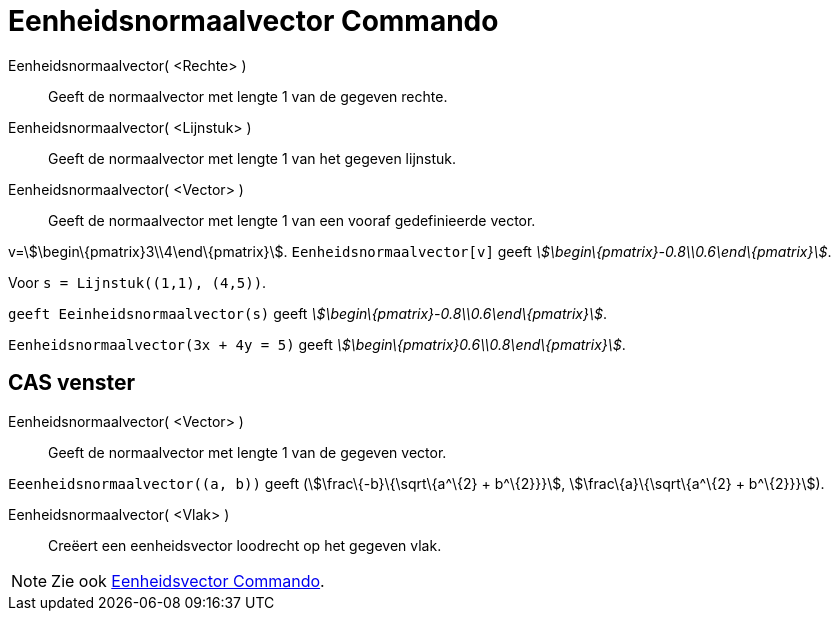 = Eenheidsnormaalvector Commando
:page-en: commands/UnitPerpendicularVector_Command
ifdef::env-github[:imagesdir: /nl/modules/ROOT/assets/images]

Eenheidsnormaalvector( <Rechte> )::
  Geeft de normaalvector met lengte 1 van de gegeven rechte.
Eenheidsnormaalvector( <Lijnstuk> )::
  Geeft de normaalvector met lengte 1 van het gegeven lijnstuk.
Eenheidsnormaalvector( <Vector> )::
  Geeft de normaalvector met lengte 1 van een vooraf gedefinieerde vector.

[EXAMPLE]
====

v=stem:[\begin\{pmatrix}3\\4\end\{pmatrix}]. `++Eenheidsnormaalvector[v]++` geeft
_stem:[\begin\{pmatrix}-0.8\\0.6\end\{pmatrix}]_.

====

[EXAMPLE]
====

Voor `++s = Lijnstuk((1,1), (4,5))++`.

`++ geeft Eeinheidsnormaalvector(s)++` geeft _stem:[\begin\{pmatrix}-0.8\\0.6\end\{pmatrix}]_.

====

[EXAMPLE]
====

`++Eenheidsnormaalvector(3x + 4y = 5)++` geeft _stem:[\begin\{pmatrix}0.6\\0.8\end\{pmatrix}]_.

====

== CAS venster

Eenheidsnormaalvector( <Vector> )::
  Geeft de normaalvector met lengte 1 van de gegeven vector.

[EXAMPLE]
====

`++Eeenheidsnormaalvector((a, b))++` geeft (stem:[\frac\{-b}\{\sqrt\{a^\{2} + b^\{2}}}], stem:[\frac\{a}\{\sqrt\{a^\{2}
+ b^\{2}}}]).

====

Eenheidsnormaalvector( <Vlak> )::
  Creëert een eenheidsvector loodrecht op het gegeven vlak.

[NOTE]
====

Zie ook xref:/commands/Eenheidsvector.adoc[Eenheidsvector Commando].

====
